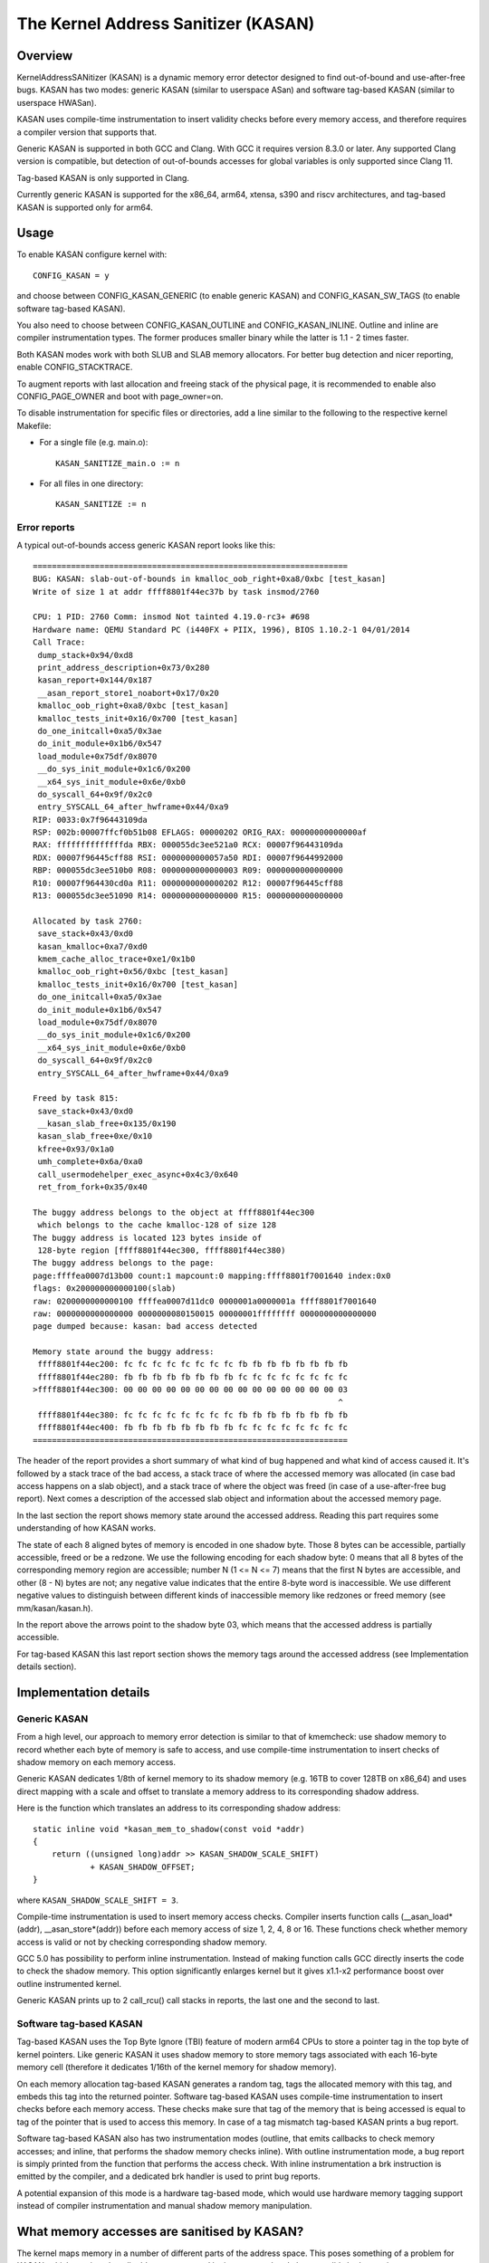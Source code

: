 The Kernel Address Sanitizer (KASAN)
====================================

Overview
--------

KernelAddressSANitizer (KASAN) is a dynamic memory error detector designed to
find out-of-bound and use-after-free bugs. KASAN has two modes: generic KASAN
(similar to userspace ASan) and software tag-based KASAN (similar to userspace
HWASan).

KASAN uses compile-time instrumentation to insert validity checks before every
memory access, and therefore requires a compiler version that supports that.

Generic KASAN is supported in both GCC and Clang. With GCC it requires version
8.3.0 or later. Any supported Clang version is compatible, but detection of
out-of-bounds accesses for global variables is only supported since Clang 11.

Tag-based KASAN is only supported in Clang.

Currently generic KASAN is supported for the x86_64, arm64, xtensa, s390 and
riscv architectures, and tag-based KASAN is supported only for arm64.

Usage
-----

To enable KASAN configure kernel with::

	  CONFIG_KASAN = y

and choose between CONFIG_KASAN_GENERIC (to enable generic KASAN) and
CONFIG_KASAN_SW_TAGS (to enable software tag-based KASAN).

You also need to choose between CONFIG_KASAN_OUTLINE and CONFIG_KASAN_INLINE.
Outline and inline are compiler instrumentation types. The former produces
smaller binary while the latter is 1.1 - 2 times faster.

Both KASAN modes work with both SLUB and SLAB memory allocators.
For better bug detection and nicer reporting, enable CONFIG_STACKTRACE.

To augment reports with last allocation and freeing stack of the physical page,
it is recommended to enable also CONFIG_PAGE_OWNER and boot with page_owner=on.

To disable instrumentation for specific files or directories, add a line
similar to the following to the respective kernel Makefile:

- For a single file (e.g. main.o)::

    KASAN_SANITIZE_main.o := n

- For all files in one directory::

    KASAN_SANITIZE := n

Error reports
~~~~~~~~~~~~~

A typical out-of-bounds access generic KASAN report looks like this::

    ==================================================================
    BUG: KASAN: slab-out-of-bounds in kmalloc_oob_right+0xa8/0xbc [test_kasan]
    Write of size 1 at addr ffff8801f44ec37b by task insmod/2760

    CPU: 1 PID: 2760 Comm: insmod Not tainted 4.19.0-rc3+ #698
    Hardware name: QEMU Standard PC (i440FX + PIIX, 1996), BIOS 1.10.2-1 04/01/2014
    Call Trace:
     dump_stack+0x94/0xd8
     print_address_description+0x73/0x280
     kasan_report+0x144/0x187
     __asan_report_store1_noabort+0x17/0x20
     kmalloc_oob_right+0xa8/0xbc [test_kasan]
     kmalloc_tests_init+0x16/0x700 [test_kasan]
     do_one_initcall+0xa5/0x3ae
     do_init_module+0x1b6/0x547
     load_module+0x75df/0x8070
     __do_sys_init_module+0x1c6/0x200
     __x64_sys_init_module+0x6e/0xb0
     do_syscall_64+0x9f/0x2c0
     entry_SYSCALL_64_after_hwframe+0x44/0xa9
    RIP: 0033:0x7f96443109da
    RSP: 002b:00007ffcf0b51b08 EFLAGS: 00000202 ORIG_RAX: 00000000000000af
    RAX: ffffffffffffffda RBX: 000055dc3ee521a0 RCX: 00007f96443109da
    RDX: 00007f96445cff88 RSI: 0000000000057a50 RDI: 00007f9644992000
    RBP: 000055dc3ee510b0 R08: 0000000000000003 R09: 0000000000000000
    R10: 00007f964430cd0a R11: 0000000000000202 R12: 00007f96445cff88
    R13: 000055dc3ee51090 R14: 0000000000000000 R15: 0000000000000000

    Allocated by task 2760:
     save_stack+0x43/0xd0
     kasan_kmalloc+0xa7/0xd0
     kmem_cache_alloc_trace+0xe1/0x1b0
     kmalloc_oob_right+0x56/0xbc [test_kasan]
     kmalloc_tests_init+0x16/0x700 [test_kasan]
     do_one_initcall+0xa5/0x3ae
     do_init_module+0x1b6/0x547
     load_module+0x75df/0x8070
     __do_sys_init_module+0x1c6/0x200
     __x64_sys_init_module+0x6e/0xb0
     do_syscall_64+0x9f/0x2c0
     entry_SYSCALL_64_after_hwframe+0x44/0xa9

    Freed by task 815:
     save_stack+0x43/0xd0
     __kasan_slab_free+0x135/0x190
     kasan_slab_free+0xe/0x10
     kfree+0x93/0x1a0
     umh_complete+0x6a/0xa0
     call_usermodehelper_exec_async+0x4c3/0x640
     ret_from_fork+0x35/0x40

    The buggy address belongs to the object at ffff8801f44ec300
     which belongs to the cache kmalloc-128 of size 128
    The buggy address is located 123 bytes inside of
     128-byte region [ffff8801f44ec300, ffff8801f44ec380)
    The buggy address belongs to the page:
    page:ffffea0007d13b00 count:1 mapcount:0 mapping:ffff8801f7001640 index:0x0
    flags: 0x200000000000100(slab)
    raw: 0200000000000100 ffffea0007d11dc0 0000001a0000001a ffff8801f7001640
    raw: 0000000000000000 0000000080150015 00000001ffffffff 0000000000000000
    page dumped because: kasan: bad access detected

    Memory state around the buggy address:
     ffff8801f44ec200: fc fc fc fc fc fc fc fc fb fb fb fb fb fb fb fb
     ffff8801f44ec280: fb fb fb fb fb fb fb fb fc fc fc fc fc fc fc fc
    >ffff8801f44ec300: 00 00 00 00 00 00 00 00 00 00 00 00 00 00 00 03
                                                                    ^
     ffff8801f44ec380: fc fc fc fc fc fc fc fc fb fb fb fb fb fb fb fb
     ffff8801f44ec400: fb fb fb fb fb fb fb fb fc fc fc fc fc fc fc fc
    ==================================================================

The header of the report provides a short summary of what kind of bug happened
and what kind of access caused it. It's followed by a stack trace of the bad
access, a stack trace of where the accessed memory was allocated (in case bad
access happens on a slab object), and a stack trace of where the object was
freed (in case of a use-after-free bug report). Next comes a description of
the accessed slab object and information about the accessed memory page.

In the last section the report shows memory state around the accessed address.
Reading this part requires some understanding of how KASAN works.

The state of each 8 aligned bytes of memory is encoded in one shadow byte.
Those 8 bytes can be accessible, partially accessible, freed or be a redzone.
We use the following encoding for each shadow byte: 0 means that all 8 bytes
of the corresponding memory region are accessible; number N (1 <= N <= 7) means
that the first N bytes are accessible, and other (8 - N) bytes are not;
any negative value indicates that the entire 8-byte word is inaccessible.
We use different negative values to distinguish between different kinds of
inaccessible memory like redzones or freed memory (see mm/kasan/kasan.h).

In the report above the arrows point to the shadow byte 03, which means that
the accessed address is partially accessible.

For tag-based KASAN this last report section shows the memory tags around the
accessed address (see Implementation details section).


Implementation details
----------------------

Generic KASAN
~~~~~~~~~~~~~

From a high level, our approach to memory error detection is similar to that
of kmemcheck: use shadow memory to record whether each byte of memory is safe
to access, and use compile-time instrumentation to insert checks of shadow
memory on each memory access.

Generic KASAN dedicates 1/8th of kernel memory to its shadow memory (e.g. 16TB
to cover 128TB on x86_64) and uses direct mapping with a scale and offset to
translate a memory address to its corresponding shadow address.

Here is the function which translates an address to its corresponding shadow
address::

    static inline void *kasan_mem_to_shadow(const void *addr)
    {
	return ((unsigned long)addr >> KASAN_SHADOW_SCALE_SHIFT)
		+ KASAN_SHADOW_OFFSET;
    }

where ``KASAN_SHADOW_SCALE_SHIFT = 3``.

Compile-time instrumentation is used to insert memory access checks. Compiler
inserts function calls (__asan_load*(addr), __asan_store*(addr)) before each
memory access of size 1, 2, 4, 8 or 16. These functions check whether memory
access is valid or not by checking corresponding shadow memory.

GCC 5.0 has possibility to perform inline instrumentation. Instead of making
function calls GCC directly inserts the code to check the shadow memory.
This option significantly enlarges kernel but it gives x1.1-x2 performance
boost over outline instrumented kernel.

Generic KASAN prints up to 2 call_rcu() call stacks in reports, the last one
and the second to last.

Software tag-based KASAN
~~~~~~~~~~~~~~~~~~~~~~~~

Tag-based KASAN uses the Top Byte Ignore (TBI) feature of modern arm64 CPUs to
store a pointer tag in the top byte of kernel pointers. Like generic KASAN it
uses shadow memory to store memory tags associated with each 16-byte memory
cell (therefore it dedicates 1/16th of the kernel memory for shadow memory).

On each memory allocation tag-based KASAN generates a random tag, tags the
allocated memory with this tag, and embeds this tag into the returned pointer.
Software tag-based KASAN uses compile-time instrumentation to insert checks
before each memory access. These checks make sure that tag of the memory that
is being accessed is equal to tag of the pointer that is used to access this
memory. In case of a tag mismatch tag-based KASAN prints a bug report.

Software tag-based KASAN also has two instrumentation modes (outline, that
emits callbacks to check memory accesses; and inline, that performs the shadow
memory checks inline). With outline instrumentation mode, a bug report is
simply printed from the function that performs the access check. With inline
instrumentation a brk instruction is emitted by the compiler, and a dedicated
brk handler is used to print bug reports.

A potential expansion of this mode is a hardware tag-based mode, which would
use hardware memory tagging support instead of compiler instrumentation and
manual shadow memory manipulation.

What memory accesses are sanitised by KASAN?
--------------------------------------------

The kernel maps memory in a number of different parts of the address
space. This poses something of a problem for KASAN, which requires
that all addresses accessed by instrumented code have a valid shadow
region.

The range of kernel virtual addresses is large: there is not enough
real memory to support a real shadow region for every address that
could be accessed by the kernel.

By default
~~~~~~~~~~

By default, architectures only map real memory over the shadow region
for the linear mapping (and potentially other small areas). For all
other areas - such as vmalloc and vmemmap space - a single read-only
page is mapped over the shadow area. This read-only shadow page
declares all memory accesses as permitted.

This presents a problem for modules: they do not live in the linear
mapping, but in a dedicated module space. By hooking in to the module
allocator, KASAN can temporarily map real shadow memory to cover
them. This allows detection of invalid accesses to module globals, for
example.

This also creates an incompatibility with ``VMAP_STACK``: if the stack
lives in vmalloc space, it will be shadowed by the read-only page, and
the kernel will fault when trying to set up the shadow data for stack
variables.

CONFIG_KASAN_VMALLOC
~~~~~~~~~~~~~~~~~~~~

With ``CONFIG_KASAN_VMALLOC``, KASAN can cover vmalloc space at the
cost of greater memory usage. Currently this is only supported on x86.

This works by hooking into vmalloc and vmap, and dynamically
allocating real shadow memory to back the mappings.

Most mappings in vmalloc space are small, requiring less than a full
page of shadow space. Allocating a full shadow page per mapping would
therefore be wasteful. Furthermore, to ensure that different mappings
use different shadow pages, mappings would have to be aligned to
``KASAN_SHADOW_SCALE_SIZE * PAGE_SIZE``.

Instead, we share backing space across multiple mappings. We allocate
a backing page when a mapping in vmalloc space uses a particular page
of the shadow region. This page can be shared by other vmalloc
mappings later on.

We hook in to the vmap infrastructure to lazily clean up unused shadow
memory.

To avoid the difficulties around swapping mappings around, we expect
that the part of the shadow region that covers the vmalloc space will
not be covered by the early shadow page, but will be left
unmapped. This will require changes in arch-specific code.

This allows ``VMAP_STACK`` support on x86, and can simplify support of
architectures that do not have a fixed module region.

CONFIG_KASAN_KUNIT_TEST & CONFIG_TEST_KASAN_MODULE
--------------------------------------------------

``CONFIG_KASAN_KUNIT_TEST`` utilizes the KUnit Test Framework for testing.
This means each test focuses on a small unit of functionality and
there are a few ways these tests can be run.

Each test will print the KASAN report if an error is detected and then
print the number of the test and the status of the test:

pass::

        ok 28 - kmalloc_double_kzfree

or, if kmalloc failed::

        # kmalloc_large_oob_right: ASSERTION FAILED at lib/test_kasan.c:163
        Expected ptr is not null, but is
        not ok 4 - kmalloc_large_oob_right

or, if a KASAN report was expected, but not found::

        # kmalloc_double_kzfree: EXPECTATION FAILED at lib/test_kasan.c:629
        Expected kasan_data->report_expected == kasan_data->report_found, but
        kasan_data->report_expected == 1
        kasan_data->report_found == 0
        not ok 28 - kmalloc_double_kzfree

All test statuses are tracked as they run and an overall status will
be printed at the end::

        ok 1 - kasan

or::

        not ok 1 - kasan

(1) Loadable Module
~~~~~~~~~~~~~~~~~~~~

With ``CONFIG_KUNIT`` enabled, ``CONFIG_KASAN_KUNIT_TEST`` can be built as
a loadable module and run on any architecture that supports KASAN
using something like insmod or modprobe. The module is called ``test_kasan``.

(2) Built-In
~~~~~~~~~~~~~

With ``CONFIG_KUNIT`` built-in, ``CONFIG_KASAN_KUNIT_TEST`` can be built-in
on any architecture that supports KASAN. These and any other KUnit
tests enabled will run and print the results at boot as a late-init
call.

(3) Using kunit_tool
~~~~~~~~~~~~~~~~~~~~~

With ``CONFIG_KUNIT`` and ``CONFIG_KASAN_KUNIT_TEST`` built-in, we can also
use kunit_tool to see the results of these along with other KUnit
tests in a more readable way. This will not print the KASAN reports
of tests that passed. Use `KUnit documentation <https://www.kernel.org/doc/html/latest/dev-tools/kunit/index.html>`_ for more up-to-date
information on kunit_tool.

.. _KUnit: https://www.kernel.org/doc/html/latest/dev-tools/kunit/index.html

``CONFIG_TEST_KASAN_MODULE`` is a set of KASAN tests that could not be
converted to KUnit. These tests can be run only as a module with
``CONFIG_TEST_KASAN_MODULE`` built as a loadable module and
``CONFIG_KASAN`` built-in. The type of error expected and the
function being run is printed before the expression expected to give
an error. Then the error is printed, if found, and that test
should be interpreted to pass only if the error was the one expected
by the test.

